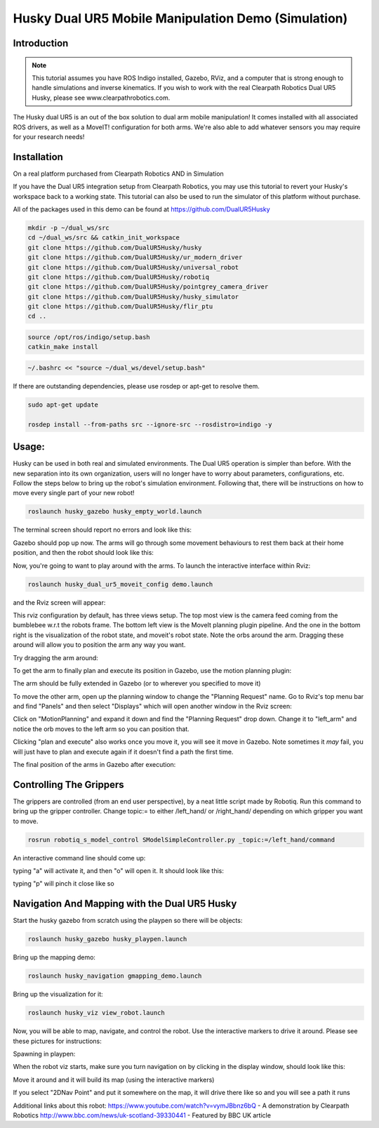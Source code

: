 Husky Dual UR5 Mobile Manipulation Demo (Simulation) 
=================================================   

Introduction
----------------

.. Note:: This tutorial assumes you have ROS Indigo installed, Gazebo, RViz, and a computer that is strong enough to handle simulations and inverse kinematics. If you wish to work with the real Clearpath Robotics Dual UR5 Husky, please see www.clearpathrobotics.com.

.. image:: huskydualimgs/DualScaled.jpg

The Husky dual UR5 is an out of the box solution to dual arm mobile manipulation! It comes installed with all associated ROS drivers, as well as a MoveIT! configuration for both arms. We're also able to add whatever sensors you may require for your research needs!

Installation
-------------------

On a real platform purchased from Clearpath Robotics AND in Simulation

If you have the Dual UR5 integration setup from Clearpath Robotics, you may use this tutorial to revert your Husky's workspace back to a working state. This tutorial can also be used to run the simulator of this platform without purchase.

All of the packages used in this demo can be found at https://github.com/DualUR5Husky

.. code:: bash

        mkdir -p ~/dual_ws/src
        cd ~/dual_ws/src && catkin_init_workspace
        git clone https://github.com/DualUR5Husky/husky
        git clone https://github.com/DualUR5Husky/ur_modern_driver
        git clone https://github.com/DualUR5Husky/universal_robot
        git clone https://github.com/DualUR5Husky/robotiq
        git clone https://github.com/DualUR5Husky/pointgrey_camera_driver
        git clone https://github.com/DualUR5Husky/husky_simulator
        git clone https://github.com/DualUR5Husky/flir_ptu
        cd ..

.. code:: bash

        source /opt/ros/indigo/setup.bash
        catkin_make install

.. code:: bash
	
        ~/.bashrc << "source ~/dual_ws/devel/setup.bash"

If there are outstanding dependencies, please use rosdep or apt-get to resolve them.

.. code:: bash

        sudo apt-get update

        rosdep install --from-paths src --ignore-src --rosdistro=indigo -y

Usage:
---------------------------------

Husky can be used in both real and simulated environments. The Dual UR5 operation is simpler than before. With the new separation into its own organization, users will no longer have to worry about parameters, configurations, etc. Follow the steps below to bring up the robot's simulation environment. Following that, there will be instructions on how to move every single part of your new robot!


.. code:: bash

	roslaunch husky_gazebo husky_empty_world.launch

The terminal screen should report no errors and look like this:

.. image:: huskydualimgs/Selection_191.png

Gazebo should pop up now. The arms will go through some movement behaviours to rest them back at their home position, and then the robot should look like this:

.. image:: huskydualimgs/Selection_192.png

Now, you're going to want to play around with the arms. To launch the interactive interface within Rviz:

.. code:: bash

        roslaunch husky_dual_ur5_moveit_config demo.launch

and the Rviz screen will appear:

.. image:: huskydualimgs/Selection_193.png

This rviz configuration by default, has three views setup. The top most view is the camera feed coming from the bumblebee w.r.t the robots frame. The bottom left view is the MoveIt planning plugin pipeline. And the one in the bottom right is the visualization of the robot state, and moveit's robot state. Note the orbs around the arm. Dragging these around will allow you to position the arm any way you want.

Try dragging the arm around:

.. image:: huskydualimgs/Selection_194.png

To get the arm to finally plan and execute its position in Gazebo, use the motion planning plugin:

.. image:: huskydualimgs/Selection_195.png

The arm should be fully extended in Gazebo (or to wherever you specified to move it)

.. image:: huskydualimgs/Selection_196.png

To move the other arm, open up the planning window to change the "Planning Request" name. Go to Rviz's top menu bar and find "Panels" and then select "Displays" which will open another window in the Rviz screen:

.. image:: huskydualimgs/Selection_197.png

Click on "MotionPlanning" and expand it down and find the "Planning Request" drop down. Change it to "left_arm" and notice the orb moves to the left arm so you can position that.

.. image:: huskydualimgs/Selection_198.png

Clicking "plan and execute" also works once you move it, you will see it move in Gazebo. Note sometimes it *may* fail, you will just have to plan and execute again if it doesn't find a path the first time.

The final position of the arms in Gazebo after execution:

.. image:: huskydualimgs/Selection_199.png

Controlling The Grippers
---------------------------------------------------------

The grippers are controlled (from an end user perspective), by a neat little script made by Robotiq. Run this command to bring up the gripper controller. Change topic:= to either /left_hand/ or /right_hand/ depending on which gripper you want to move.

.. code:: bash

       rosrun robotiq_s_model_control SModelSimpleController.py _topic:=/left_hand/command

An interactive command line should come up:

.. image:: huskydualimgs/Selection_200.png

typing "a" will activate it, and then "o" will open it. It should look like this:

.. image:: huskydualimgs/Selection_201.png

typing "p" will pinch it close like so

.. image:: huskydualimgs/Selection_202.png

Navigation And Mapping with the Dual UR5 Husky
--------------------------------------------------

Start the husky gazebo from scratch using the playpen so there will be objects:

.. code:: bash

         roslaunch husky_gazebo husky_playpen.launch

Bring up the mapping demo:

.. code:: bash

         roslaunch husky_navigation gmapping_demo.launch

Bring up the visualization for it:

.. code:: bash

         roslaunch husky_viz view_robot.launch

Now, you will be able to map, navigate, and control the robot. Use the interactive markers to drive it around. Please see these pictures for instructions:

Spawning in playpen:

.. image:: huskydualimgs/Selection_204.png

When the robot viz starts, make sure you turn navigation on by clicking in the display window, should look like this:

.. image:: huskydualimgs/Selection_205.png

Move it around and it will build its map (using the interactive markers)

.. image:: huskydualimgs/Selection_206.png

If you select "2DNav Point" and put it somewhere on the map, it will drive there like so and you will see a path it runs

.. image:: huskydualimgs/Selection_207.png

Additional links about this robot:
https://www.youtube.com/watch?v=vymJBbnz6bQ - A demonstration by Clearpath Robotics
http://www.bbc.com/news/uk-scotland-39330441 - Featured by BBC UK article



